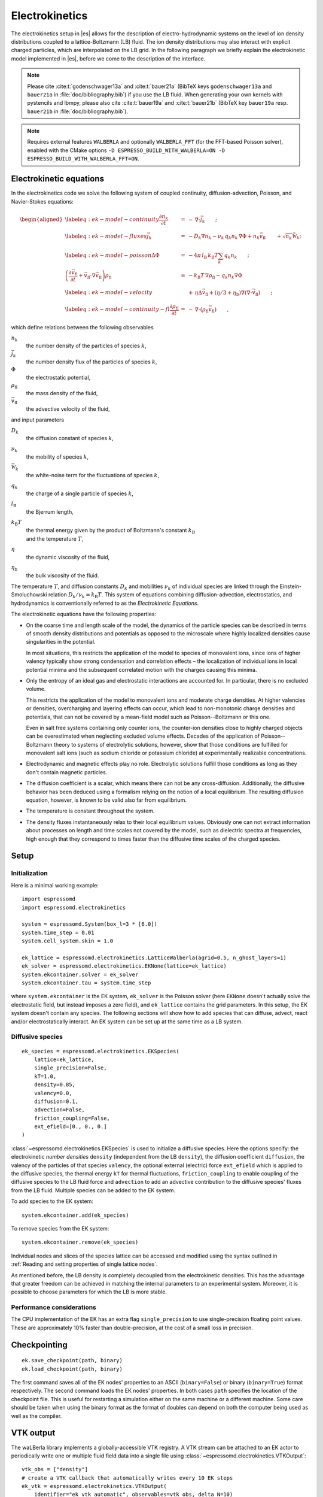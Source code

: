 .. _Electrokinetics:

Electrokinetics
===============

The electrokinetics setup in |es| allows for the description of
electro-hydrodynamic systems on the level of ion density distributions
coupled to a lattice-Boltzmann (LB) fluid. The ion density distributions
may also interact with explicit charged particles, which are
interpolated on the LB grid. In the following paragraph we briefly
explain the electrokinetic model implemented in |es|, before we come to the
description of the interface.

.. note::
    Please cite :cite:t:`godenschwager13a` and :cite:t:`bauer21a` (BibTeX keys
    ``godenschwager13a`` and ``bauer21a`` in :file:`doc/bibliography.bib`) if
    you use the LB fluid. When generating your own kernels with pystencils and
    lbmpy, please also cite :cite:t:`bauer19a` and :cite:t:`bauer21b` (BibTeX
    key ``bauer19a`` resp. ``bauer21b`` in :file:`doc/bibliography.bib`).

.. note::

    Requires external features ``WALBERLA`` and optionally ``WALBERLA_FFT``
    (for the FFT-based Poisson solver), enabled with the CMake options
    ``-D ESPRESSO_BUILD_WITH_WALBERLA=ON -D ESPRESSO_BUILD_WITH_WALBERLA_FFT=ON``.

.. _Electrokinetic equations:

Electrokinetic equations
------------------------

In the electrokinetics code we solve the following system of coupled
continuity, diffusion-advection, Poisson, and Navier-Stokes equations:

.. math::

   \begin{aligned}
   \label{eq:ek-model-continuity} \frac{\partial n_k}{\partial t} & = & -\, \nabla \cdot \vec{j}_k \vphantom{\left(\frac{\partial}{\partial}\right)} ; \\
   \label{eq:ek-model-fluxes} \vec{j}_{k} & = & -D_k \nabla n_k - \nu_k \, q_k n_k\, \nabla \Phi + n_k \vec{v}_{\mathrm{fl}} \vphantom{\left(\frac{\partial}{\partial}\right)} + \sqrt{n_k}\vec{\mathcal{W}}_k; \\
   \label{eq:ek-model-poisson} \Delta \Phi & = & -4 \pi \, {l_\mathrm{B}}\, {k_\mathrm{B}T}\sum_k q_k n_k \vphantom{\left(\frac{\partial}{\partial}\right)}; \\
   \nonumber \left(\frac{\partial \vec{v}_{\mathrm{fl}}}{\partial t} + \vec{v}_{\mathrm{fl}} \cdot \nabla \vec{v}_{\mathrm{fl}} \right) \rho_\mathrm{fl} & = & -{k_\mathrm{B}T}\, \nabla \rho_\mathrm{fl} - q_k n_k \nabla \Phi \\
   \label{eq:ek-model-velocity} & & +\, \eta \Delta \vec{v}_{\mathrm{fl}} + (\eta / 3 + \eta_{\text{b}}) \nabla (\nabla \cdot \vec{v}_{\mathrm{fl}}) \vphantom{\left(\frac{\partial}{\partial}\right)} ; \\
   \label{eq:ek-model-continuity-fl} \frac{\partial \rho_\mathrm{fl}}{\partial t} & = & -\,\nabla\cdot\left( \rho_\mathrm{fl} \vec{v}_{\mathrm{fl}} \right) \vphantom{\left(\frac{\partial}{\partial}\right)} , \end{aligned}

which define relations between the following observables

:math:`n_k`
    the number density of the particles of species :math:`k`,

:math:`\vec{j}_k`
    the number density flux of the particles of species :math:`k`,

:math:`\Phi`
    the electrostatic potential,

:math:`\rho_{\mathrm{fl}}`
    the mass density of the fluid,

:math:`\vec{v}_{\mathrm{fl}}`
    the advective velocity of the fluid,

and input parameters

:math:`D_k`
    the diffusion constant of species :math:`k`,

:math:`\nu_k`
    the mobility of species :math:`k`,

:math:`\vec{\mathcal{W}}_k`
    the white-noise term for the fluctuations of species :math:`k`,

:math:`q_k`
    the charge of a single particle of species :math:`k`,

:math:`{l_\mathrm{B}}`
    the Bjerrum length,

:math:`{k_\mathrm{B}T}`
    | the thermal energy given by the product of Boltzmann's constant
      :math:`k_\text{B}`
    | and the temperature :math:`T`,

:math:`\eta`
    the dynamic viscosity of the fluid,

:math:`\eta_{\text{b}}`
    the bulk viscosity of the fluid.

The temperature :math:`T`, and diffusion constants :math:`D_k` and
mobilities :math:`\nu_k` of individual species are linked through the
Einstein-Smoluchowski relation :math:`D_k /
\nu_k = {k_\mathrm{B}T}`. This system of equations
combining diffusion-advection, electrostatics, and hydrodynamics is
conventionally referred to as the *Electrokinetic Equations*.

The electrokinetic equations have the following properties:

-  On the coarse time and length scale of the model, the dynamics of the
   particle species can be described in terms of smooth density
   distributions and potentials as opposed to the microscale where
   highly localized densities cause singularities in the potential.

   In most situations, this restricts the application of the model to
   species of monovalent ions, since ions of higher valency typically
   show strong condensation and correlation effects – the localization
   of individual ions in local potential minima and the subsequent
   correlated motion with the charges causing this minima.

-  Only the entropy of an ideal gas and electrostatic interactions are
   accounted for. In particular, there is no excluded volume.

   This restricts the application of the model to monovalent ions and
   moderate charge densities. At higher valencies or densities,
   overcharging and layering effects can occur, which lead to
   non-monotonic charge densities and potentials, that can not be
   covered by a mean-field model such as Poisson--Boltzmann or this one.

   Even in salt free systems containing only counter ions, the
   counter-ion densities close to highly charged objects can be
   overestimated when neglecting excluded volume effects. Decades of the
   application of Poisson--Boltzmann theory to systems of electrolytic
   solutions, however, show that those conditions are fulfilled for
   monovalent salt ions (such as sodium chloride or potassium chloride)
   at experimentally realizable concentrations.

-  Electrodynamic and magnetic effects play no role. Electrolytic
   solutions fulfill those conditions as long as they don't contain
   magnetic particles.

-  The diffusion coefficient is a scalar, which means there can not be
   any cross-diffusion. Additionally, the diffusive behavior has been
   deduced using a formalism relying on the notion of a local
   equilibrium. The resulting diffusion equation, however, is known to
   be valid also far from equilibrium.

-  The temperature is constant throughout the system.

-  The density fluxes instantaneously relax to their local equilibrium
   values. Obviously one can not extract information about processes on
   length and time scales not covered by the model, such as dielectric
   spectra at frequencies, high enough that they correspond to times
   faster than the diffusive time scales of the charged species.

.. _EK Setup:

Setup
-----

.. _EK Initialization:

Initialization
^^^^^^^^^^^^^^

Here is a minimal working example::

    import espressomd
    import espressomd.electrokinetics

    system = espressomd.System(box_l=3 * [6.0])
    system.time_step = 0.01
    system.cell_system.skin = 1.0

    ek_lattice = espressomd.electrokinetics.LatticeWalberla(agrid=0.5, n_ghost_layers=1)
    ek_solver = espressomd.electrokinetics.EKNone(lattice=ek_lattice)
    system.ekcontainer.solver = ek_solver
    system.ekcontainer.tau = system.time_step

where ``system.ekcontainer`` is the EK system, ``ek_solver`` is the Poisson
solver (here ``EKNone`` doesn't actually solve the electrostatic field, but
instead imposes a zero field), and ``ek_lattice`` contains the grid parameters.
In this setup, the EK system doesn't contain any species. The following
sections will show how to add species that can diffuse, advect, react and/or
electrostatically interact. An EK system can be set up at the same time as a
LB system.

.. _Diffusive species:

Diffusive species
^^^^^^^^^^^^^^^^^
::

    ek_species = espressomd.electrokinetics.EKSpecies(
        lattice=ek_lattice,
        single_precision=False,
        kT=1.0,
        density=0.85,
        valency=0.0,
        diffusion=0.1,
        advection=False,
        friction_coupling=False,
        ext_efield=[0., 0., 0.]
    )

:class:`~espressomd.electrokinetics.EKSpecies` is used to initialize a diffusive
species. Here the options specify: the electrokinetic *number densities*
``density`` (independent from the LB ``density``), the diffusion coefficient
``diffusion``, the valency of the particles of that species ``valency``,
the optional external (electric) force ``ext_efield`` which is applied to
the diffusive species, the thermal energy ``kT`` for thermal fluctuations,
``friction_coupling`` to enable coupling of the diffusive species to the
LB fluid force and ``advection`` to add an advective contribution to the
diffusive species' fluxes from the LB fluid.
Multiple species can be added to the EK system.

To add species to the EK system::

    system.ekcontainer.add(ek_species)

To remove species from the EK system::

    system.ekcontainer.remove(ek_species)

Individual nodes and slices of the species lattice can be accessed and
modified using the syntax outlined in :ref:`Reading and setting properties
of single lattice nodes`.

As mentioned before, the LB density is completely decoupled from the
electrokinetic densities. This has the advantage that greater freedom can
be achieved in matching the internal parameters to an experimental system.
Moreover, it is possible to choose parameters for which the LB is more stable.

Performance considerations
^^^^^^^^^^^^^^^^^^^^^^^^^^

The CPU implementation of the EK has an extra flag ``single_precision`` to
use single-precision floating point values. These are approximately 10%
faster than double-precision, at the cost of a small loss in precision.

.. _Checkpointing EK:

Checkpointing
-------------

::

    ek.save_checkpoint(path, binary)
    ek.load_checkpoint(path, binary)

The first command saves all of the EK nodes' properties to an ASCII
(``binary=False``) or binary (``binary=True``) format respectively.
The second command loads the EK nodes' properties.
In both cases ``path`` specifies the location of the
checkpoint file. This is useful for restarting a simulation either on the same
machine or a different machine. Some care should be taken when using the binary
format as the format of doubles can depend on both the computer being used as
well as the compiler.

.. _EK VTK output:

VTK output
----------

The waLBerla library implements a globally-accessible VTK registry.
A VTK stream can be attached to an EK actor to periodically write
one or multiple fluid field data into a single file using
:class:`~espressomd.electrokinetics.VTKOutput`::

    vtk_obs = ["density"]
    # create a VTK callback that automatically writes every 10 EK steps
    ek_vtk = espressomd.electrokinetics.VTKOutput(
        identifier="ek_vtk_automatic", observables=vtk_obs, delta_N=10)
    ek.add_vtk_writer(vtk=ek_vtk)
    system.integrator.run(100)
    # can be deactivated
    ek_vtk.disable()
    system.integrator.run(10)
    ek_vtk.enable()
    # create a VTK callback that writes only when explicitly called
    ek_vtk_on_demand = espressomd.electrokinetics.VTKOutput(
        identifier="ek_vtk_now", observables=vtk_obs)
    ek.add_vtk_writer(vtk=ek_vtk_on_demand)
    ek_vtk_on_demand.write()

Currently only supports the species density.
By default, the properties of the current state
of the species are written to disk on demand. To add a stream that writes
to disk continuously, use the optional argument ``delta_N`` to indicate
the level of subsampling. Such a stream can be deactivated.

The VTK format is readable by visualization software such as ParaView [5]_
or Mayavi2 [6]_, as well as in |es| (see :ref:`Reading VTK files`).
If you plan to use ParaView for visualization, note that also the particle
positions can be exported using the VTK format
(see :meth:`~espressomd.particle_data.ParticleList.writevtk`).

Important: these VTK files are written in multi-piece format, i.e. each MPI
rank writes its local domain to a new piece in the VTK uniform grid to avoid
a MPI reduction. ParaView can handle the topology reconstruction natively.
However, when reading the multi-piece file with the Python ``vtk`` package,
the topology must be manually reconstructed. In particular, calling the XML
reader ``GetOutput()`` method directly after the update step will erase all
topology information. While this is not an issue for VTK files obtained from
simulations that ran with 1 MPI rank, for parallel simulations this will lead
to 3D grids with incorrectly ordered data. Automatic topology reconstruction
is available through :class:`~espressomd.io.vtk.VTKReader`::

    import pathlib
    import tempfile
    import numpy as np
    import espressomd
    import espressomd.electrokinetics
    import espressomd.io.vtk

    system = espressomd.System(box_l=[12., 14., 10.])
    system.cell_system.skin = 0.4
    system.time_step = 0.1

    lattice = espressomd.electrokinetics.LatticeWalberla(agrid=1.)
    species = espressomd.electrokinetics.EKSpecies(
            lattice=lattice, density=1., kT=1., diffusion=0.1, valency=0.,
            advection=False, friction_coupling=False, tau=system.time_step)
    system.ekcontainer.tau = species.tau
    system.ekcontainer.add(species)
    system.integrator.run(10)

    vtk_reader = espressomd.io.vtk.VTKReader()
    label_density = "density"

    with tempfile.TemporaryDirectory() as tmp_directory:
        path_vtk_root = pathlib.Path(tmp_directory)
        label_vtk = "ek_vtk"
        path_vtk = path_vtk_root / label_vtk / "simulation_step_0.vtu"

        # write VTK file
        ek_vtk = espressomd.electrokinetics.VTKOutput(
            identifier=label_vtk, delta_N=0,
            observables=["density"],
            base_folder=str(path_vtk_root))
        species.add_vtk_writer(vtk=ek_vtk)
        ek_vtk.write()

        # read VTK file
        vtk_grids = vtk_reader.parse(path_vtk)
        vtk_density = vtk_grids[label_density]

        # check VTK values match node values
        ek_density = np.copy(lbf[:, :, :].density)
        np.testing.assert_allclose(vtk_density, ek_density, rtol=1e-10, atol=0.)

.. _Setting up EK boundary conditions:

Setting up boundary conditions
------------------------------

It is possible to impose a fixed density and a fixed flux on EK species.

Under the hood, a boundary field is added to the blockforest, which contains
pre-calculated information for the streaming operations.

.. _Per-node EK boundary conditions:

Per-node boundary conditions
^^^^^^^^^^^^^^^^^^^^^^^^^^^^

One can set (or update) the boundary conditions of individual nodes::

    import espressomd
    import espressomd.electrokinetics
    system = espressomd.System(box_l=[10.0, 10.0, 10.0])
    system.cell_system.skin = 0.1
    system.time_step = 0.01
    lattice = espressomd.electrokinetics.LatticeWalberla(agrid=0.5, n_ghost_layers=1)
    ek_species = espressomd.electrokinetics.EKSpecies(
        kT=1.5, lattice=self.lattice, density=0.85, valency=0., diffusion=0.1,
        advection=False, friction_coupling=False, tau=system.time_step)
    system.ekcontainer.tau = species.tau
    system.ekcontainer.add(ek_species)
    # set node fixed density boundary conditions
    lbf[0, 0, 0].boundary = espressomd.electrokinetics.DensityBoundary(1.)
    # update node fixed density boundary conditions
    lbf[0, 0, 0].boundary = espressomd.electrokinetics.DensityBoundary(2.)
    # remove node boundary conditions
    lbf[0, 0, 0].boundary = None

.. _Shape-based EK boundary conditions:

Shape-based boundary conditions
^^^^^^^^^^^^^^^^^^^^^^^^^^^^^^^

Adding a shape-based boundary is straightforward::

    import espressomd
    import espressomd.electrokinetics
    import espressomd.shapes
    system = espressomd.System(box_l=[10.0, 10.0, 10.0])
    system.cell_system.skin = 0.1
    system.time_step = 0.01
    lattice = espressomd.electrokinetics.LatticeWalberla(agrid=0.5, n_ghost_layers=1)
    ek_species = espressomd.electrokinetics.EKSpecies(
        kT=1.5, lattice=self.lattice, density=0.85, valency=0.0, diffusion=0.1,
        advection=False, friction_coupling=False, tau=system.time_step)
    system.ekcontainer.tau = species.tau
    system.ekcontainer.add(ek_species)
    # set fixed density boundary conditions
    wall = espressomd.shapes.Wall(normal=[1., 0., 0.], dist=2.5)
    ek_species.add_boundary_from_shape(
        shape=wall, value=1., boundary_type=espressomd.electrokinetics.DensityBoundary)
    # clear fixed density boundary conditions
    ek_species.clear_density_boundaries()

For a position-dependent flux, the argument to ``value`` must be a 4D grid
(the first three dimensions must match the EK grid shape, the fourth
dimension has size 3 for the flux).

For a complete description of all available shapes, refer to
:mod:`espressomd.shapes`.

.. _Prototyping new EK methods:

Prototyping new EK methods
--------------------------

Start by installing the code generator dependencies:

.. code-block:: bash

    python3 -m pip install --user -c requirements.txt numpy sympy lbmpy pystencils islpy

Next, edit the code generator script to configure new kernels, then execute it:

.. code-block:: bash

    python3 maintainer/walberla_kernels/generate_lb_kernels.py

The script takes optional arguments to control the CPU or GPU architecture,
as well as the floating-point precision. The generated source code files need
to be written to :file:`src/walberla_bridge/src/electrokinetics/generated_kernels/`
and :file:`src/walberla_bridge/src/electrokinetics/reactions/generated_kernels/`.
These steps can be automated with the convenience shell functions documented in
:file:`maintainer/walberla_kernels/Readme.md`.
Edit the :file:`CMakeLists.txt` file in the destination folders to include the
new kernels in the build system.
Then, adapt :file:`src/walberla_bridge/src/electrokinetics/EKinWalberlaImpl.hpp`
to use the new EK kernels.


.. [5]
   https://www.paraview.org/
.. [6]
   http://code.enthought.com/projects/mayavi/
